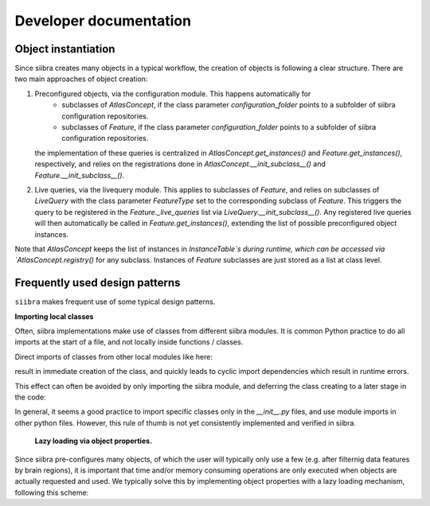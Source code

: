 Developer documentation
=======================


Object instantiation
--------------------

Since siibra creates many objects in a typical workflow, the creation of objects is following a clear structure.
There are two main approaches of object creation:

1. Preconfigured objects, via the configuration module. This happens automatically for
    - subclasses of `AtlasConcept`, if the class parameter `configuration_folder` points to a subfolder of siibra configuration repositories.
    - subclasses of `Feature`, if the class parameter `configuration_folder` points to a subfolder of siibra configuration repositories.
   the implementation of these queries is centralized in `AtlasConcept.get_instances()` and `Feature.get_instances()`, respectively,
   and relies on the registrations done in `AtlasConcept.__init_subclass__()` and `Feature.__init_subclass__()`.
2. Live queries, via the livequery module. This applies to subclasses of `Feature`, and relies on subclasses of `LiveQuery` 
   with the class parameter `FeatureType` set to the corresponding subclass of `Feature`. This triggers the query to be registered
   in the `Feature._live_queries` list via `LiveQuery.__init_subclass__()`. Any registered live queries will then automatically be called 
   in `Feature.get_instances()`, extending the list of possible preconfigured object instances.



Note that `AtlasConcept` keeps the list of instances in `InstanceTable`s during runtime, which can be accessed via `AtlasConcept.registry()` for any subclass.
Instances of `Feature` subclasses are just stored as a list at class level.


Frequently used design patterns
-------------------------------

``siibra`` makes frequent use of some typical design patterns.


**Importing local classes**

Often, siibra implementations make use of classes from different siibra modules.
It is common Python practice to do all imports at the start of a file, and not locally inside functions / classes.

Direct imports of classes from other local modules like here:

.. code-block:: python
    :caption: Imports of local classes (should be avoided)

    from ..core.space import Space

    def my_func():
        s = Space()


result in immediate creation of the class, and quickly leads to cyclic import dependencies which result in runtime errors.

This effect can often be avoided by only importing the siibra module, and deferring the class creating to a later stage in the code:

.. code-block:: python
    :caption: Imports of local modules

    from ..core import space

    def my_func():
        s = space.Space()


In general, it seems a good practice to import specific classes only in the `__init__.py` files, 
and use module imports in other python files.
However, this rule of thumb is not yet consistently implemented and verified in siibra. 


 **Lazy loading via object properties.**

Since siibra pre-configures many objects, of which the user will typically only use a few 
(e.g. after filternig data features by brain regions), it is important that time and/or memory 
consuming operations are only executed when objects are actually requested and used. 
We typically solve this by implementing object properties with a lazy loading mechanism,
following this scheme:

..  code-block:: python
    :caption: Lazy loading principle

    class Thing:
        def __init__(self):
            self._heavy_property_cached = None

        @property
        def heavy_property(self):
            if self._heavy_property_cached is None:
                # only here we do the initialization,
                # and only once for the object
                self._heavy_property_cached = some_heavy_computation()
            return self._heavy_property_cached

